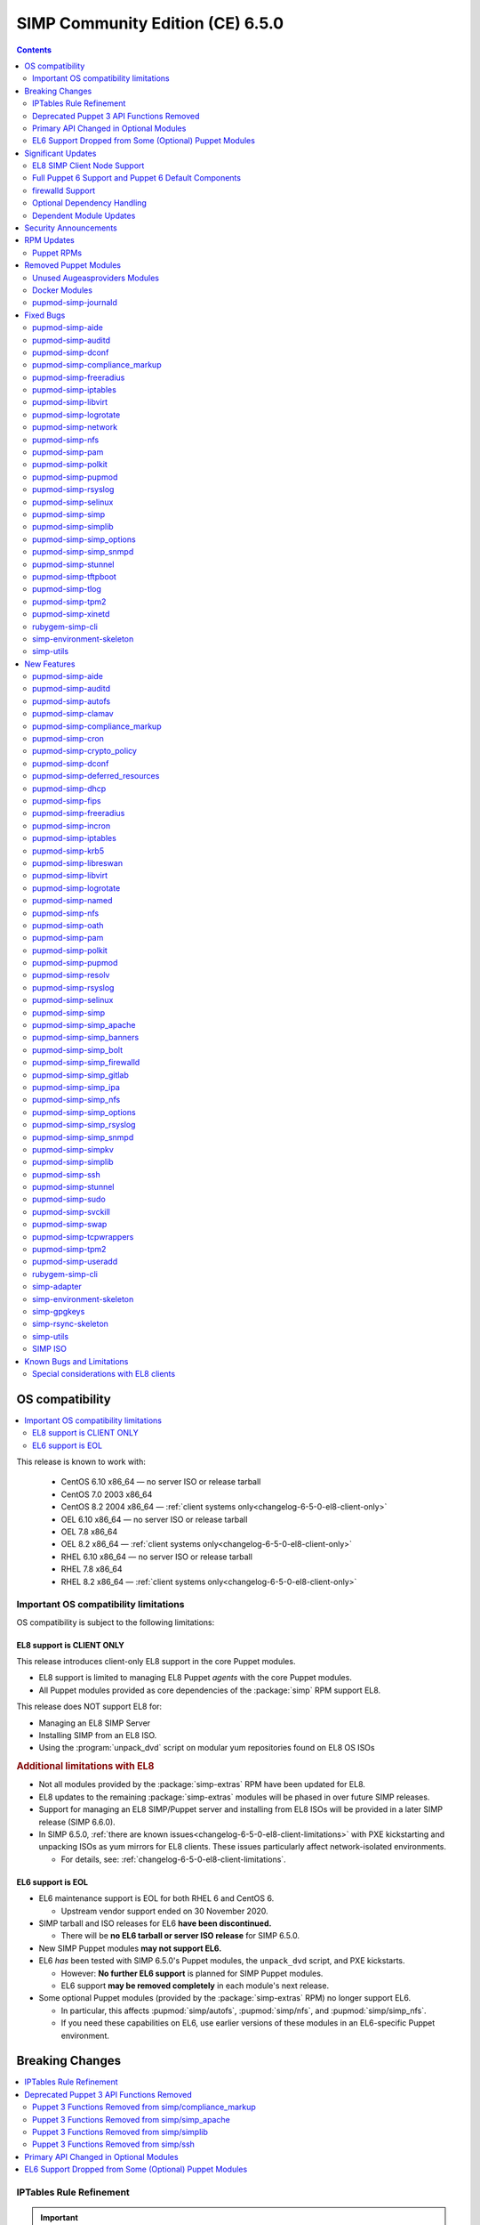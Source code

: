.. _changelog-6.5.0:

SIMP Community Edition (CE) 6.5.0
=================================

.. raw:: pdf

  PageBreak

.. contents::
  :depth: 2

.. raw:: pdf

  PageBreak


OS compatibility
----------------

.. contents::
  :depth: 2
  :local:

This release is known to work with:

  * CentOS 6.10 x86_64 — no server ISO or release tarball
  * CentOS 7.0 2003 x86_64
  * CentOS 8.2 2004 x86_64 — :ref:`client systems only<changelog-6-5-0-el8-client-only>`
  * OEL 6.10 x86_64 — no server ISO or release tarball
  * OEL 7.8 x86_64
  * OEL 8.2 x86_64 — :ref:`client systems only<changelog-6-5-0-el8-client-only>`
  * RHEL 6.10 x86_64 — no server ISO or release tarball
  * RHEL 7.8 x86_64
  * RHEL 8.2 x86_64 — :ref:`client systems only<changelog-6-5-0-el8-client-only>`


Important OS compatibility limitations
^^^^^^^^^^^^^^^^^^^^^^^^^^^^^^^^^^^^^^

OS compatibility is subject to the following limitations:



.. _changelog-6-5-0-el8-client-only:

EL8 support is CLIENT ONLY
""""""""""""""""""""""""""

This release introduces client-only EL8 support in the core Puppet modules.

* EL8 support is limited to managing EL8 Puppet *agents* with the core Puppet
  modules.
* All Puppet modules provided as core dependencies of the :package:`simp` RPM
  support EL8.

This release does NOT support EL8 for:

* Managing an EL8 SIMP Server
* Installing SIMP from an EL8 ISO.
* Using the :program:`unpack_dvd` script on modular yum repositories found on
  EL8 OS ISOs

.. rubric:: Additional limitations with EL8

* Not all modules provided by the :package:`simp-extras` RPM have been updated
  for EL8.
* EL8 updates to the remaining :package:`simp-extras` modules will be phased
  in over future SIMP releases.
* Support for managing an EL8 SIMP/Puppet server and installing from
  EL8 ISOs will be provided in a later SIMP release (SIMP 6.6.0).

* In SIMP 6.5.0,
  :ref:`there are known issues<changelog-6-5-0-el8-client-limitations>` with
  PXE kickstarting and unpacking ISOs as yum mirrors for EL8 clients.  These
  issues particularly affect network-isolated environments.

  * For details, see: :ref:`changelog-6-5-0-el8-client-limitations`.


EL6 support is EOL
""""""""""""""""""

* EL6 maintenance support is EOL for both RHEL 6 and CentOS 6.

  * Upstream vendor support ended on 30 November 2020.

* SIMP tarball and ISO releases for EL6 **have been discontinued.**

  * There will be **no EL6 tarball or server ISO release** for SIMP 6.5.0.

* New SIMP Puppet modules **may not support EL6.**
* EL6 *has* been tested with SIMP 6.5.0's Puppet modules, the ``unpack_dvd``
  script, and PXE kickstarts.

  * However: **No further EL6 support** is planned for SIMP Puppet modules.
  * EL6 support **may be removed completely** in each module's next release.

* Some optional Puppet modules (provided by the :package:`simp-extras` RPM) no
  longer support EL6.

  * In particular, this affects :pupmod:`simp/autofs`, :pupmod:`simp/nfs`, and
    :pupmod:`simp/simp_nfs`.
  * If you need these capabilities on EL6, use earlier versions of these
    modules in an EL6-specific Puppet environment.


Breaking Changes
----------------

.. contents::
  :depth: 2
  :local:

IPTables Rule Refinement
^^^^^^^^^^^^^^^^^^^^^^^^

.. IMPORTANT::

   IPTables does NOT have breaking changes out of the box.

A new parameter, :code:`iptables::precise_match` was added that performs higher
precision matching on :program:`iptables` rules to detect the need to restart
:program:`iptables`.

It is highly recommended that you set :code:`iptables::precise_match: true` in
:term:`Hiera` so that minor changes, such as subnet updates or single port
changes, will appropriately restart
:program:`iptables`.

If you enable precision matching, do so with care since you may find that
:program:`iptables` rule updates are propagated that you thought had previously
been applied.

It is highly recommended that you migrate to :code:`firewalld` if at all
possible. See the relevant section below for more details.


Deprecated Puppet 3 API Functions Removed
^^^^^^^^^^^^^^^^^^^^^^^^^^^^^^^^^^^^^^^^^

All SIMP-provided Puppet 3 API functions (originally deprecated in SIMP 6.4.0)
have now been removed in order to fully support Puppet 6. The affected
functions and their replacements (when available) are listed in sub-sections
below.

Puppet 3 Functions Removed from simp/compliance_markup
""""""""""""""""""""""""""""""""""""""""""""""""""""""

+---------------------------+-------------------------------------------+-------------------------------------------+
| Puppet 3 API Function     | Replacement                               | Replacement Source                        |
+===========================+===========================================+===========================================+
| :code:`compliance_map`    | :code:`compliance_markup::compliance_map` | :pupmod:`simp/compliance_markup` >= 3.0.0 |
+---------------------------+-------------------------------------------+-------------------------------------------+

Puppet 3 Functions Removed from simp/simp_apache
""""""""""""""""""""""""""""""""""""""""""""""""

+------------------------------+-------------------------------------------+-------------------------------------+
| Puppet 3 API Function        | Replacement                               | Replacement Source                  |
+==============================+===========================================+=====================================+
| :code:`apache_auth`          | :code:`simp_apache::auth`                 | :pupmod:`simp/simp_apache` >= 6.0.1 |
+------------------------------+-------------------------------------------+-------------------------------------+
| :code:`apache_limits`        | :code:`simp_apache::limits`               | :pupmod:`simp/simp_apache` >= 6.0.1 |
+------------------------------+-------------------------------------------+-------------------------------------+
| :code:`munge_httpd_networks` | :code:`simp_apache::munge_httpd_networks` | :pupmod:`simp/simp_apache` >= 6.0.1 |
+------------------------------+-------------------------------------------+-------------------------------------+

Puppet 3 Functions Removed from simp/simplib
""""""""""""""""""""""""""""""""""""""""""""

.. IMPORTANT::

   Most (but not all) of the Puppet 3 API functions in the table below have
   replacements. If any function that has been removed without a replacement is
   essential to you, let us know by submitting a feature request at
   https://simp-project.atlassian.net.

+----------------------------------+--------------------------------------------+-----------------------------------+
| Puppet 3 API Function            | Replacement                                | Replacement Source                |
+==================================+============================================+===================================+
| :code:`array_include`            | Puppet language `in`_ operator *or* Puppet | Puppet >= 5.2.0                   |
|                                  | built-in functions :code:`any` or          |                                   |
|                                  | :code:`all`                                |                                   |
+----------------------------------+--------------------------------------------+-----------------------------------+
| :code:`array_size`               | Puppet built-in function :code:`length`    | Puppet >= 5.5.0                   |
+----------------------------------+--------------------------------------------+-----------------------------------+
| :code:`array_union`              | Puppet language `+ (concatenation)`_       | Puppet >= 5.0.0                   |
|                                  | operator, combined with Puppet built-in    |                                   |
|                                  | function :code:`unique`                    |                                   |
+----------------------------------+--------------------------------------------+-----------------------------------+
| :code:`bracketize`               | :code:`simplib::bracketize`                | :pupmod:`simp/simplib` >= 3.15.0  |
+----------------------------------+--------------------------------------------+-----------------------------------+
| :code:`generate_reboot_msg`      | None                                       | N/A                               |
+----------------------------------+--------------------------------------------+-----------------------------------+
| :code:`get_ports`                | None                                       | N/A                               |
+----------------------------------+--------------------------------------------+-----------------------------------+
| :code:`h2n`                      | None                                       | N/A                               |
+----------------------------------+--------------------------------------------+-----------------------------------+
| :code:`host_is_me`               | :code:`simplib::host_is_me`                | :pupmod:`simp/simplib` >= 3.15.0  |
+----------------------------------+--------------------------------------------+-----------------------------------+
| :code:`inspect`                  | :code:`simplib::inspect`                   | :pupmod:`simp/simplib` >= 3.3.0   |
+----------------------------------+--------------------------------------------+-----------------------------------+
| :code:`ipaddresses`              | :code:`simplib::ipaddresses`               | :pupmod:`simp/simplib` >= 3.5.0   |
+----------------------------------+--------------------------------------------+-----------------------------------+
| :code:`ip_is_me`                 | :code:`simplib::host_is_me` (checks        | :pupmod:`simp/simplib` >= 3.15.0  |
|                                  | hostnames and IP addresses)                |                                   |
+----------------------------------+--------------------------------------------+-----------------------------------+
| :code:`ip_to_cron`               | :code:`simplib::ip_to_cron`                | :pupmod:`simp/simplib` >= 3.5.0   |
+----------------------------------+--------------------------------------------+-----------------------------------+
| :code:`join_mount_opts`          | :code:`simplib::join_mount_opts`           | :pupmod:`simp/simplib` >= 3.8.0   |
+----------------------------------+--------------------------------------------+-----------------------------------+
| :code:`localuser`                | None                                       | N/A                               |
+----------------------------------+--------------------------------------------+-----------------------------------+
| :code:`mapval`                   | None                                       | N/A                               |
+----------------------------------+--------------------------------------------+-----------------------------------+
| :code:`nets2cidr`                | :code:`simplib::nets2cidr`                 | :pupmod:`simp/simplib` >= 3.7.0   |
+----------------------------------+--------------------------------------------+-----------------------------------+
| :code:`nets2ddq`                 | :code:`simplib::nets2ddq`                  | :pupmod:`simp/simplib` >= 3.8.0   |
+----------------------------------+--------------------------------------------+-----------------------------------+
| :code:`parse_hosts`              | :code:`simplib::parse_hosts`               | :pupmod:`simp/simplib` >= 3.5.0   |
+----------------------------------+--------------------------------------------+-----------------------------------+
| :code:`passgen`                  | :code:`simplib::passgen`                   | :pupmod:`simp/simplib` >= 3.5.0   |
+----------------------------------+--------------------------------------------+-----------------------------------+
| :code:`rand_cron`                | :code:`simplib::rand_cron`                 | :pupmod:`simp/simplib` >= 3.5.0   |
+----------------------------------+--------------------------------------------+-----------------------------------+
| :code:`simp_version`             | :code:`simplib::simp_version`              | :pupmod:`simp/simplib` >= 3.15.0  |
+----------------------------------+--------------------------------------------+-----------------------------------+
| :code:`simplib_deprecation`      | :code:`simplib::deprecation`               | :pupmod:`simp/simplib` >= 3.5.0   |
+----------------------------------+--------------------------------------------+-----------------------------------+
| :code:`slice_array`              | Puppet built-in :code:`slice`              | Puppet >= 4.0.0                   |
+----------------------------------+--------------------------------------------+-----------------------------------+
| :code:`strip_ports`              | :code:`simplib::strip_ports`               | :pupmod:`simp/simplib` >= 3.5.0   |
+----------------------------------+--------------------------------------------+-----------------------------------+
| :code:`to_integer`               | Puppet built-in :code:`Integer` *or*       | :code:`Integer`: Puppet >= 4.0.0; |
|                                  | :code:`simplib::to_integer`                | :code:`simplib::to_integer`:      |
|                                  |                                            | :pupmod:`simp/simplib` >= 3.5.0   |
+----------------------------------+--------------------------------------------+-----------------------------------+
| :code:`to_string`                | Puppet built-in :code:`String`             | :code:`String`: Puppet >= 4.0.0;  |
|                                  | *or* :code:`simplib::to_string`            | :code:`simplib::to_string`:       |
|                                  |                                            | :pupmod:`simp/simplib` >= 3.5.0   |
+----------------------------------+--------------------------------------------+-----------------------------------+
| :code:`validate_array_member`    | :code:`simplib::validate_array_member`     | :pupmod:`simp/simplib` >= 3.8.0   |
+----------------------------------+--------------------------------------------+-----------------------------------+
| :code:`validate_array_of_hashes` | Use a custom Puppet data type              | Puppet >= 4.0.0                   |
|                                  | such as :code:`Array[Hash]`                |                                   |
+----------------------------------+--------------------------------------------+-----------------------------------+
| :code:`validate_between`         | Puppet data types :code:`Integer` or       | :pupmod:`simp/simplib` >= 3.8.0   |
|                                  | :code:`Float` *or*                         |                                   |
|                                  | :code:`simplib::validate_between`          |                                   |
+----------------------------------+--------------------------------------------+-----------------------------------+
| :code:`validate_bool_simp`       | Use Puppet :code:`Boolean` data type       | Puppet: >= 4.0.0;                 |
|                                  | *or* :code:`simplib::validate_bool`        | :pupmod:`simp/simplib` >= 3.8.0   |
+----------------------------------+--------------------------------------------+-----------------------------------+
| :code:`validate_deep_hash`       | :code:`simplib::validate_deep_hash`        | :pupmod:`simp/simplib` >= 3.8.0   |
+----------------------------------+--------------------------------------------+-----------------------------------+
| :code:`validate_float`           | Use Puppet :code:`Float` data type         | Puppet: >= 4.0.0;                 |
|                                  | *or* a check using :code:`is_float`        | :code:`is_float`:                 |
|                                  | from :pupmod:`puppetlabs/stdlib`           | :pupmod:`puppetlabs/stdlib` >=    |
|                                  |                                            | 2.2.0                             |
+----------------------------------+--------------------------------------------+-----------------------------------+
| :code:`validate_macaddress`      | Use :code:`Simplib::Macaddress` data type  | :pupmod:`simp/simplib` >= 3.7.0   |
+----------------------------------+--------------------------------------------+-----------------------------------+
| :code:`validate_net_list`        | Use :code:`Simplib::Netlist` data type     | :pupmod:`simp/simplib` >= 3.5.0   |
|                                  | *or* :code:`simplib::validate_net_list`    |                                   |
+----------------------------------+--------------------------------------------+-----------------------------------+
| :code:`validate_port`            | Use :code:`Simplib::Port` data type *or*   | :pupmod:`simp/simplib` >= 3.5.0   |
|                                  | :code:`simplib::validate_net_list`         |                                   |
+----------------------------------+--------------------------------------------+-----------------------------------+
| :code:`validate_re_array`        | :code:`simplib::validate_re_array`         | :pupmod:`simp/simplib` >= 3.7.0   |
+----------------------------------+--------------------------------------------+-----------------------------------+
| :code:`validate_sysctl_value`    | :code:`simplib::validate_sysctl_value`     | :pupmod:`simp/simplib` >= 3.7.0   |
+----------------------------------+--------------------------------------------+-----------------------------------+
| :code:`validate_umask`           | Use :code:`Simplib::Umask` data type       | :pupmod:`simp/simplib` >= 3.7.0   |
+----------------------------------+--------------------------------------------+-----------------------------------+
| :code:`validate_uri_list`        | :code:`simplib::validate_sysctl_value`     | :pupmod:`simp/simplib` >= 3.7.0   |
+----------------------------------+--------------------------------------------+-----------------------------------+

.. _in:                https://puppet.com/docs/puppet/6/lang_expressions.html#in
.. _+ (concatenation): https://puppet.com/docs/puppet/6/lang_expressions.html#+-(concatenation)

Puppet 3 Functions Removed from simp/ssh
""""""""""""""""""""""""""""""""""""""""

+--------------------------------+---------------------------------+------------------------------+
| Puppet 3 API Function          | Replacement                     | Replacement Source           |
+================================+=================================+==============================+
| :code:`ssh_autokey`            | :code:`ssh::autokey`            | :pupmod:`simp/ssh` >= 6.2.0  |
+--------------------------------+---------------------------------+------------------------------+
| :code:`ssh_global_known_hosts` | :code:`ssh::global_known_hosts` | :pupmod:`simp/ssh` >= 6.2.0  |
+--------------------------------+---------------------------------+------------------------------+

Primary API Changed in Optional Modules
^^^^^^^^^^^^^^^^^^^^^^^^^^^^^^^^^^^^^^^

The following SIMP modules from the :package:`simp-extras` RPM have had breaking
API changes:

* :pupmod:`simp/autofs`
* :pupmod:`simp/nfs`
* :pupmod:`simp/simp_nfs`
* :pupmod:`simp/simp_snmpd`

The specific changes made are described in detail in the
:ref:`New Features section<changelog-6-5-0-new-features>`.

.. _changelog-6.5.0-el6-support-dropped-from-some-optional-puppet-modules:

EL6 Support Dropped from Some (Optional) Puppet Modules
^^^^^^^^^^^^^^^^^^^^^^^^^^^^^^^^^^^^^^^^^^^^^^^^^^^^^^^

The following optional SIMP modules have dropped support for EL6:

* :pupmod:`simp/autofs`
* :pupmod:`simp/nfs`
* :pupmod:`simp/simp_nfs`

If you need EL6 for a client node, place it in an environment with
older versions of the appropriate modules.


Significant Updates
-------------------

.. contents::
  :depth: 2
  :local:

.. _changelog-6.5.0-el8-client-support:

EL8 SIMP Client Node Support
^^^^^^^^^^^^^^^^^^^^^^^^^^^^

This release provides support for managing software on EL8 agents.

This includes all (appropriate) Puppet modules provided by the :package:`simp`
RPM, and a subset of the Puppet modules provided by the :package:`simp-extras`
RPM.

* The remaining changes required for an EL8 SIMP server and ISO will be
  available in the next SIMP minor release.
* EL8 updates to the remaining, optional, Puppet modules will be phased in
  over future SIMP releases. This includes the following SIMP modules:

  * :pupmod:`simp/gdm`
  * :pupmod:`simp/gnome`
  * :pupmod:`simp/hirs_provisioner`
  * :pupmod:`simp/mate`
  * :pupmod:`simp/simp_pki_service`
  * :pupmod:`simp/tuned`
  * :pupmod:`simp/vnc`
  * :pupmod:`simp/x2go`


Full Puppet 6 Support and Puppet 6 Default Components
^^^^^^^^^^^^^^^^^^^^^^^^^^^^^^^^^^^^^^^^^^^^^^^^^^^^^

All SIMP Puppet modules now work with both Puppet 5 and Puppet 6, and the
SIMP-6.5.0 ISOs deliver Puppet 6 application RPMs.

firewalld Support
^^^^^^^^^^^^^^^^^

As of SIMP 6.5.0, :program:`firewalld` support is available within the SIMP and is the default for
all new installations on platforms that support it.

* **New simp/simp_firewalld module**: SIMP now includes
  :pupmod:`simp/simp_firewalld` which provides a profile class and defined type
  to manage the system's :program:`firewalld` with "safe" defaults and safety
  checks for :program:`firewalld` rules.
* **firewalld support in simp/iptables for backward compatibility**:  The
  :pupmod:`simp/iptables` module has preliminary support for acting as a
  pass-through to various :program:`firewalld` capabilities using the
  :pupmod:`simp/simp_firewalld` module.

  * To enable 'firewalld' mode on supported operating systems, simply set
    :code:`iptables::use_firewalld` to :code:`true` via :term:`Hiera`.
  * EL8 systems enable 'firewalld' mode by default.
  * Use of any of the :code:`iptables::listen::*` defined types will work
    seamlessly in 'firewalld' mode, as long as IP addresses are used in their
    :code:`trusted_net` parameters.
  * Direct calls to :code:`iptables::rule` in 'firewalld' mode will emit a
    warning notification that directs the user to convert their rules to
    :code:`simp_iptables::rule` types.

.. IMPORTANT::

   Be aware that :program:`firewalld` rules do not support hostnames; IP
   addresses must be used. This may impact any manifests that contain
   :code:`iptables::listen` resources, including resources from some SIMP
   modules. You will have to change any hostnames to IP addresses for the
   affected resources when using :program:`firewalld`.


The table below is a list of the SIMP resource parameters impacted by the lack
of hostname support by :program:`firewalld`.

* Many of these parameters default to :code:`simp_options:trusted_nets`, when it
  is available.
* Each network element can be specified as a network (CIDR notation), an IP address,
  :code:`'ALL'` or :code:`'any'`.
* 'or' in the table below indicates the default value that will be used if the
  previous value is not defined.

+---------------------------------------------------+----------------------------------------+
| Parameter                                         | Default Value                          |
+===================================================+========================================+
| :code:`freeradius::v3::conf::trusted_nets`        | :code:`simp_options::trusted_nets`     |
|                                                   | or :code:`['127.0.0.1','::1']`         |
+---------------------------------------------------+----------------------------------------+
| :code:`krb5::kdc::firewall::trusted_nets`         | :code:`simp_options::trusted_nets`     |
|                                                   |  or :code:`['127.0.0.1','::1']`        |
+---------------------------------------------------+----------------------------------------+
| :code:`krb5::kdc::realm::trusted_nets`            | :code:`krb5::kdc::trusted_nets`        |
|                                                   |  or :code:`simp_options::trusted_nets` |
|                                                   |  or :code:`['127.0.0.1']`              |
+---------------------------------------------------+----------------------------------------+
| :code:`libreswan::trusted_nets`                   | :code:`simp_options::trusted_nets`     |
|                                                   |  or :code:`['127.0.0.1/32']`           |
+---------------------------------------------------+----------------------------------------+
| :code:`nfs::client::mount::nfs_server`            | N/A                                    |
+---------------------------------------------------+----------------------------------------+
| :code:`nfs::server::trusted_nets`                 | :code:`simp_options::trusted_nets`     |
|                                                   |  or :code:`['127.0.0.1']`              |
+---------------------------------------------------+----------------------------------------+
| :code:`ntpd::trusted_nets`                        | :code:`simp_options::trusted_nets`     |
|                                                   |  or :code:`['127.0.0.1','::1']`        |
+---------------------------------------------------+----------------------------------------+
| :code:`postfix::server::trusted_nets`             | :code:`simp_options::trusted_nets`     |
|                                                   |  or :code:`['127.0.0.1']`              |
+---------------------------------------------------+----------------------------------------+
| :code:`pupmod::master::trusted_nets`              | :code:`simp_options::trusted_nets`     |
|                                                   |  or :code:`['127.0.0.1','::1']`        |
+---------------------------------------------------+----------------------------------------+
| :code:`rsync::server::trusted_nets`               | :code:`simp_options::trusted_nets`     |
|                                                   |  or :code:`['127.0.0.1']`              |
+---------------------------------------------------+----------------------------------------+
| :code:`rsyslog::trusted_nets`                     | :code:`simp_options::trusted_nets`     |
|                                                   |  or :code:`['127.0.0.1/32']`           |
+---------------------------------------------------+----------------------------------------+
| :code:`simp::puppetdb::trusted_nets`              | :code:`simp_options::trusted_nets`     |
|                                                   |  or :code:`['127.0.0.1']`              |
+---------------------------------------------------+----------------------------------------+
| :code:`simp_apache::ssl::trusted_nets`            | :code:`simp_options::trusted_nets`     |
|                                                   |  or :code:`['127.0.0.1','::1']`        |
+---------------------------------------------------+----------------------------------------+
| :code:`simp_apache::conf::allowroot`              | :code:`['127.0.0.1','::1']`            |
+---------------------------------------------------+----------------------------------------+
| :code:`simp_nfs::home_dir_server`                 | N/A                                    |
+---------------------------------------------------+----------------------------------------+
| :code:`simp_nfs::mount::home::nfs_server`         | N/A                                    |
+---------------------------------------------------+----------------------------------------+
| :code:`simp_openldap::server::conf::trusted_nets` | :code:`simp_options::trusted_nets`     |
|                                                   |  or :code:`['127.0.0.1']`              |
+---------------------------------------------------+----------------------------------------+
| :code:`ssh::server::conf::trusted_nets`           | :code:`['ALL']`                        |
+---------------------------------------------------+----------------------------------------+
| :code:`stunnel::connection::trusted_nets`         | :code:`simp_options::trusted_nets`     |
|                                                   |  or :code:`['127.0.0.1']`              |
+---------------------------------------------------+----------------------------------------+
| :code:`stunnel::instance::trusted_nets`           | :code:`simp_options::trusted_nets`     |
|                                                   |  or :code:`['127.0.0.1']`              |
+---------------------------------------------------+----------------------------------------+
| :code:`vsftpd::trusted_nets`                      | :code:`simp_options::trusted_nets`     |
|                                                   |  or :code:`['127.0.0.1','::1']`        |
+---------------------------------------------------+----------------------------------------+
| :code:`xinetd::service::trusted_nets`             | :code:`simp_options::trusted_nets`     |
|                                                   |  or :code:`['127.0.0.1']`              |
+---------------------------------------------------+----------------------------------------+


Optional Dependency Handling
^^^^^^^^^^^^^^^^^^^^^^^^^^^^

In SIMP 6.5.0, optional dependency handling has been integrated into ~20
additional SIMP Puppet modules. These modules explicitly identify optional,
dependent modules, all while providing safeguards to ensure the user is
notified of any such missing dependencies at compilation time. This feature
allows the user to minimize installation of unused modules in an environment,
when the user is not using SIMP to manage specific capabilities.

Key details about this feature are as follows:

* Optional module dependencies are indicated in the :file:`metadata.json` file
  using an 'optional_dependencies' key within a 'simp' key.  For example,
  `simp/rsyslog's metadata.json <https://github.com/simp/pupmod-simp-rsyslog/blob/7.6.2/metadata.json>`_.
* The user has complete control over installation of the optional dependency
  modules.  These dependencies will not be installed automatically when
  the module using them is installed via :code:`puppet module install`.
* Modules that use this feature will fail manifest compilation, if
  the user enables the optional capabilities, but the optional dependencies
  required to implement that capability are not installed in the environment.

Dependent Module Updates
^^^^^^^^^^^^^^^^^^^^^^^^

SIMP updated as many dependent modules as possible. This included major version
bumps for several of the dependent modules. These changes did not have
a significant impact on the SIMP infrastructure. The dependency version bumps
did, however, require some of the SIMP modules to update their respective
:file:`metadata.json` files.  These metadata changes, in turn, required SIMP
module version updates.


Security Announcements
----------------------

.. contents::
  :depth: 2
  :local:

SIMP 6.5.0 Added mitigations for the following CVEs:

* :cve:`CVE-2020-7942`
* :cve:`CVE-2019-14287`
* :cve:`CVE-2019-6477`

RPM Updates
-----------

Puppet RPMs
^^^^^^^^^^^

The following Puppet RPMs are packaged with the SIMP 6.5.0 ISOs:

+-----------------------------+----------+
| Package                     | Version  |
+=============================+==========+
| :package:`puppet-agent`     | 6.18.0-1 |
+-----------------------------+----------+
| :package:`puppet-bolt`      | 2.29.0-1 |
+-----------------------------+----------+
| :package:`puppetdb`         | 6.12.0-1 |
+-----------------------------+----------+
| :package:`puppetdb-termini` | 6.12.0-1 |
+-----------------------------+----------+
| :package:`puppetserver`     | 6.13.0-1 |
+-----------------------------+----------+

.. WARNING::

   You do **NOT** need to update your version of Puppet from 5.X to use the
   modules supplied with this version of SIMP.

   If you decide to update from 5.X, back up your server and test the upgrade
   carefully.

Removed Puppet Modules
----------------------

.. contents::
  :depth: 2
  :local:

Unused Augeasproviders Modules
^^^^^^^^^^^^^^^^^^^^^^^^^^^^^^

The following packages for unused Augeasproviders Puppet modules and one
dependency were removed from the SIMP ISOs:

* :package:`pupmod-herculesteam-augeasproviders_apache`
* :package:`pupmod-herculesteam-augeasproviders_mounttab`
* :package:`pupmod-herculesteam-augeasproviders_nagios`
* :package:`pupmod-herculesteam-augeasproviders_pam`
* :package:`pupmod-herculesteam-augeasproviders_postgresql`
* :package:`pupmod-herculesteam-augeasproviders_puppet`
* :package:`pupmod-herculesteam-augeasproviders_shellvar`
* :package:`pupmod-puppetlabs-mount_providers`

Docker Modules
^^^^^^^^^^^^^^

The packages for the following Docker Puppet modules have been permanently
removed from the SIMP ISOs, because SIMP is moving towards :program:`podman`
support over :program:`docker`.

* :package:`pupmod-puppetlabs-docker`
* :package:`pupmod-simp-simp_docker`

pupmod-simp-journald
^^^^^^^^^^^^^^^^^^^^

The :package:`pupmod-simp-journald` package has been removed from SIMP ISOs,
because the functionality the :pupmod:`simp/journald` module provided is now
provided by the :pupmod:`camptocamp/systemd` module. If you used
:pupmod:`simp/journald`, you will need to update your manifests to use
:pupmod:`camptocamp/systemd`.


Fixed Bugs
----------

.. contents::
  :depth: 2
  :local:

pupmod-simp-aide
^^^^^^^^^^^^^^^^

* Fixed a bug in Compliance Engine data.

pupmod-simp-auditd
^^^^^^^^^^^^^^^^^^

* Fixed a bug in which the module could not enable auditing on a system
  with auditing already disabled in the kernel, when replication of the
  audit logs to syslog was required.
* Fixed a bug in which the :program:`auditd` service was managed when the kernel
  was not enforcing auditing.
* Fixed a bug in which the facts were not properly confined.
* Fixed a bug in which :file:`/etc/audit/audit.rules.prev` caused unnecessary
  flapping.
* Fixed regex substitution for bad path characters.
* Added missing :pupmod:`herculesteam/augeasproviders_grub` module dependency.

pupmod-simp-dconf
^^^^^^^^^^^^^^^^^

* Fixed a bug in :code:`ensure = absent` in :code:`dconf::settings`.

pupmod-simp-compliance_markup
^^^^^^^^^^^^^^^^^^^^^^^^^^^^^

* Fixed merging bugs introduced in interim versions of the module.
* Fixed a regression introduced in interim versions of the module in which
  compliance reports were missing 'controls', 'identifiers', and 'oval-ids'.

pupmod-simp-freeradius
^^^^^^^^^^^^^^^^^^^^^^

* Fixed missing 'group_filter' option in LDAP.


pupmod-simp-iptables
^^^^^^^^^^^^^^^^^^^^

* Fixed a bug in which the :program:`iptables` services and rules were not
  managed when :code:`iptables::use_firewalld` was set to :code:`true` on an
  EL6 system.

* Fixed an ordering issue with setting :code:`xt_recent` parameters that could
  occur on OEL7 nodes. However, there are other issues with :code:`xt_recent`
  on OEL that may prevent this module from working on OEL in some circumstances.

* Fixed a bug in which the module did not check for :program:`firewalld`
  availability when :code:`iptables::use_firewalld` was set to :code:`true`.

  * The module now ensures that systems that do not have :code:`firewalld`
    do not attempt to configure it.

* Fixed bugs in :program:`iptables` rule address normalization:

  * Ensured that all addresses are normalized when rules are processed.
  * Removed nested looped rule normalization of addresses since it is no longer
    required.
  * Fixed :code:`normalize_addresses()` so that it simply grabs the netmask if
    present and slaps on the appropriate one if not.

* Fixed some bugs in the :code:`munge()` portions of the native types.

pupmod-simp-libvirt
^^^^^^^^^^^^^^^^^^^

* Fixed issues with module data.

pupmod-simp-logrotate
^^^^^^^^^^^^^^^^^^^^^

* Fixed a bug in which the 'size' parameter in the global :program:`logrotate`
  configuration file was specified more than once.

pupmod-simp-network
^^^^^^^^^^^^^^^^^^^^^

* Fix a bug where both the legacy network and :program:`NetworkManager` were
  activated in all cases.

pupmod-simp-nfs
^^^^^^^^^^^^^^^

* Fixed a bug in which IPv6 '::1' network entries were not being created in
  :file:`/etc/exports`.  This could cause connections over :program:`stunnel`
  to fail under certain conditions.

* :program:`rpc.rquotad` service configuration was erroneously written to
  :file:`/etc/sysconfig/nfs` for EL7. It is now written to the correct file,
  :file:`/etc/sysconfig/rpc-rquotad`.
* Fixed :program:`idmapd`-related bugs:

  * :program:`idmapd` was erroneously only enabled when NFSv3 was allowed.
    :program:`idmapd` is an NFSv4 service.
  * The :program:`idmapd` client was not configured to use :program:`nfsidmap`.
    An :program:`nfsidmap` entry has now been added to
    :file:`/etc/request-key.conf`.

* Fixed bugs in which bidirectional communication for NFSv3 was not properly
  configured.

  * NFSv3 lockd ports on the NFS client were not explicitly configured and
    thus not allowed through the firewall.  This would have affected file
    locking using NLM.
  * :program:`rpcbind`, :program:`statd`, and :program:`lockd` service names
    were not allowed by TCP Wrappers for the NFS client. This would have
    affected server to client NFSv3 NSM and NLM protocol messages over TCP.

* Fixed bugs in mount options

  * Previously used the deprecated 'nfs4' fstype.  This has been replaced with
    the 'nfs' fstype and use of the 'nfsvers' option to specify the version of
    NFS to use.
  * The mount option 'proto' is now set to 'tcp' when :code:`stunnel` is
    enabled.

* Fixed a bug with a duplicate exec resource in :code:`nfs::client::mount` when
  :program:`stunnel` was enabled.

* Fixed erroneous server-only/client-only configuration that appeared to be
  able to be set independently for the NFS client and NFS server on the same
  node, but because of shared services, actually applied to the node as a
  whole.

  * Removed :code:`nfs::client::firewall` and :code:`nfs::server::firewall`.
    Use :code:`nfs::firewall` instead.
  * Removed :code:`nfs::server::tcpwrappers`. Use :code:`nfs::tcpwrappers`
    instead.
  * Removed :code:`nfs::server::nfsv3`, :code:`nfs::server::lockd_arg`,
    :code:`nfs::server::statdarg`, :code:`nfs::server::statd_ha_callout`,
    :code:`nfs::server::rpcgssdargs`, and :code:`nfs::server::rpcsvcgssdargs`.
    Use appropriate parameters in the :code:`nfs` class instead.

pupmod-simp-pam
^^^^^^^^^^^^^^^

* Fixed a bug in which a local user password could not be set.

  * Moved the 'pam_unix.so' check before the 'pam_sss.so' check in the
    password section of the auth files otherwise it returns an
    ``authentication token manipulation`` error and local passwords cannot be
    changed.

pupmod-simp-polkit
^^^^^^^^^^^^^^^^^^

* Fixed issue with :code:`basic_policy` template that resulted in malformed
  rules.

pupmod-simp-pupmod
^^^^^^^^^^^^^^^^^^

* Fixed a bug in which the module could not determine the appropriate Puppet
  configuration for Puppet >= 6.19.0 from the internal :code:`Puppet.settings`
  method, because the 'master' section was renamed  to 'server'.
* Fixed a bug on EL6 nodes in which setting :code:`pupmod::master::generate_types`
  to :code:`false` caused the catalog compilation to fail.
* Fixed a bug in :program:`puppetserver` configuration in which the
  'profiler-output-file' parameter was incorrectly specified as
  'profiling-output-file'.
* Fixed a bug in managing group ownership of :file:`puppet.conf` when using
  Puppet Enterprise.

  * Ensured that :code:`pupmod::pass_two` does not conflict with the internal
    :term:`PE` configuration code for group ownership of :file:`puppet.conf`.

pupmod-simp-rsyslog
^^^^^^^^^^^^^^^^^^^

* Fixed the default security collection string for :program:`firewalld` rules.
* Fixed a bug where the 'IncludeConfig' directive for :file:`/etc/rsyslog.d`
  allowed more than just :file:`.conf` files to be parsed.

pupmod-simp-selinux
^^^^^^^^^^^^^^^^^^^
* Fixed a bug in which the module would attempt to create :code:`selinux_login`
  resources when :code:`selinux::login_resources` was set but selinux was
  disabled.  This resulted in an error message `Could not find a suitable
  provider for selinux_login` during catalog compilation.

pupmod-simp-simp
^^^^^^^^^^^^^^^^

* Ensure that the :program:`sudoers` rule for removing the Puppet SSL directory
  is not created when running from Bolt, since the directory target is changed
  at each Bolt run and will result in non-idempotency.
* Fixed a bug in which the 'gpgkey' and 'baseurl' configuration strings were
  required for the local YUM repositories managed by
  :code:`simp::yum::repo::local_os_updates` and :code:`simp::yum::repo::local_simp`.

  - Both are optional in the :code:`yumrepo` type if they already exist on disk.

* Removed the broken :file:`tasks/` directory.

pupmod-simp-simplib
^^^^^^^^^^^^^^^^^^^

* Fixed the :code:`simplib::puppet::metadata::os_support` data type to allow
  :code:`operatingsystemrelease` to be optionally defined.
* Added Amazon Linux support
* Fixed the use of :code:`simplib::debug::inspect` when using Bolt.
* Fixed bugs in the :code:`grub_version` and :code:`init_systems` facts.
* Fixed the :code:`simplib__auditd` fact so that it detects the state of the
  running :program:`auditd` process.
* Fixed :code:`Simplib::Systemd::ServiceName` to accept instance services.
* Fixed an issue in the :code:`simplib__sshd_config` fact that would cause the
  daemon to start on an EL6 system that did not already have it running.
* Fixed a bug in which :code:`simplib__firewalls` fact was not properly confined
  and would trigger on Windows+  systems.
* Fixed an issue in :code:`simplib::ip::family_hash` where the 'unknown' entries
  were not properly populated.
* Fixed bug in which :code:`simplib::simp_version` did not work on Windows.
* Fixed ``uninitialized constant`` error with the :code:`reboot_notify` custom
  type.

pupmod-simp-simp_options
^^^^^^^^^^^^^^^^^^^^^^^^

* Fixed :term:`PE` detection in :code:`simp_options::puppet::server_distribution`.

pupmod-simp-simp_snmpd
^^^^^^^^^^^^^^^^^^^^^^

* Fixed a bug in which the PID file option was missing from the default options
  for the :program:`snmpd` daemon in EL6.  The daemon failed to start without
  this option.

* Fixed a bug where the default for client security level was incorrectly set.

  * The default access security level is now by the new parameter
    :code:`simp_snmpd::defvacmlevel` instead of
    :code:`simp_snmpd::defsecuritylevel`.
  * :code:`simp_snmpd::defsecuritylevel` sets the default security
    level for the client.

* Added a missing dependency on :pupmod:`simp/tcpwrappers`.

pupmod-simp-stunnel
^^^^^^^^^^^^^^^^^^^

* Added the :code:`stunnel::instance_purge` class to remedy the
  'floating services' issue.

pupmod-simp-tftpboot
^^^^^^^^^^^^^^^^^^^^

* Fixed a bug in which the internal :program:`rsync` operation did not match the
  documentation.
* Fixed a manifest ordering issue.

pupmod-simp-tlog
^^^^^^^^^^^^^^^^

* Fixed a bug in the :program:`tcsh` template.
* Added a workaround to scripts in :file:`/etc/profile` to handle a bug in
  :program:`tlog` that would prevent logins if the system hostname could
  not be found.

pupmod-simp-tpm2
^^^^^^^^^^^^^^^^

* Fixed a bug where the :program:`tpm2_*` commands could return nothing which
  would trigger an error in further logic.

pupmod-simp-xinetd
^^^^^^^^^^^^^^^^^^

* Removed 'TRAFFIC' from the default :code:`log_on_success` list since it may
  cause information leakage and is not supported by all service types.

rubygem-simp-cli
^^^^^^^^^^^^^^^^

* Fixed a bug in which :command:`simp config` did not allow DNS domains that
  did not include at least one dot character.  Domains are now validated per
  RFC 3696.
* Fixed a bug where :command:`simp config` recommended the wrong SSSD domain,
  when the SIMP server was not the LDAP server.  It recommended the 'Local'
  domain, when the appropriate SIMP-created domain with the 'local' (EL6) or
  'files' (EL7) provider is named 'LOCAL'.
* Fixed a bug in :command:`simp environment new` in which the actual failure
  messages from a failed :command:`setfacl --restore` execution were not logged.
* Fixed a bug where :command:`simp config --dry-run` would prompt the user to
  apply actions instead of skipping them and then writing the
  :file:`~/.simp/simp_conf.yaml` file.

  * Users would answer 'no' to the unexpected apply query and then
    :program:`simp config` would only persist the answers to the interim
    answers file (:file:`~/.simp/.simp_conf.yaml`).

* Fixed Puppet Enterprise support for :command:`simp config` and
  :command:`simp bootstrap`.

  * Fixed a fact-loading bug that prevented the :term:`PE` fact (:code:`is_pe`)
    from being available.
  * Hardened PE-detection logic for cases in which the :code:`is_pe` fact is
    not yet available during :command:`simp config`.
  * Added support for SIMP server template Hiera data that is PE-specific.
  * Fixed a bug in which the module paths containing PE modules were not
    excluded when :command:`simp config` checked for modules in the 'production'
    Puppet environment. This forced the user to remove the skeleton
    'production' environment installed by the :package:`puppet-agent` RPM, in
    order to get :command:`simp config` to run on a freshly installed PE system.

simp-environment-skeleton
^^^^^^^^^^^^^^^^^^^^^^^^^

* When running FakeCA certification-generation scripts in batch mode, do not
  request input from the user.
* Fixed a bug in which some non-script files were installed with executable
  permissions.

simp-utils
^^^^^^^^^^

* Fixed minor bugs in :program:`unpack_dvd`.


.. _changelog-6-5-0-new-features:

New Features
------------

.. contents::
  :depth: 2
  :local:

pupmod-simp-aide
^^^^^^^^^^^^^^^^

* Updated the EL8 ciphers to be safe on FIPS systems by default.
* Removed overrides for :code:`aide::aliases` on EL8 since it works properly
  in FIPS mode.
* Automatically add '@@include' lines to :file:`aide.conf`.  Previously, when
  declaring :code:`aide::rule` resources, it was also necessary to add the
  rule name to the :code:`aide::rules` array.
* Moved the default rules to data in modules.

pupmod-simp-auditd
^^^^^^^^^^^^^^^^^^

* Allow :code:`auditd::space_left` and :code:`auditd::admin_space_left` to
  accept percentages on supported versions.
* Added 'INCREMENTAL_ASYNC' to possible values for :code:`auditd::flush`.
* Added a :code:`built_in` audit profile to the subsystem that provides ability
  to include and manage sample rulesets to be compiled into active rules.
* Ensured that :program:`kmod` is audited in all STIG modes on EL7+.
* Allow users to knockout entries from arrays specified in Hiera.
* Added rules based on best practices mostly pulled from
  :file:`/usr/share/doc/auditd`:

  * Audit 32 bit operations on 64 bit systems
  * Audit calls to the :program:`auditd` CLI commands
  * Audit IPv4 and IPv6 inbound connections
  * Optionally audit IPv4 and IPv6 outbound connections
  * Audit suspicious applications
  * Audit systemd
  * Audit the :program:`auditd` configuration space
  * Ignore time daemon logs (clutter)
  * Ignore 'CRYPTO_KEY_USER' logs (clutter)
  * Add ability to set the 'backlog_wait_time'
  * Set 'loginuid_immutable'

* Set defaults for syslog parameters if :program:`auditd` version is unknown.
* Added a fact that determines the major version of :program:`auditd` that is
  running on the system, :code:`auditd_major_version`.  This is used in the
  :file:`hiera.yaml` hierarchy to add module data specific to the versions.
* Added support for :program:`auditd` v3.0 which is used by RedHat 8.  Most of
  the changes in :program:`auditd` v3.0 were related to how the plugins are
  handled but there are a few new parameters added to :file:`auditd.conf`. They
  are set to their defaults according to :program:`man` page of
  :file:`auditd.conf`.

  * :program:`auditd` V3.0 moved the handling of plugins into :program:`auditd`
    from :program:`audispd`.  The following changes were made to accommodate
    that:

    * To make sure the parameters used to handle plugins where defined in
      one place no matter what version of :program:`auditd` was used, they were
      moved to :file:`init.pp` and referenced from there by the :code:`audisp`
      manifest.  For backwards compatibility, they remain in :file:`audisp.conf`
      and are aliased in the Hiera module data.
    * For backwards compatibility :code:`auditd::syslog` remains defaulting to
      the value of :code:`simp_options::syslog` although the two are not really
      the same thing. You might want to review this setting and set
      :code:`auditd::syslog` to a value that is appropriate for your system.

      * To enable :program:`auditd` logging to syslog, set the following in
        Hiera

        .. code-block:: yaml

           ---
           auditd::syslog: true
           auditd::config::audisp::syslog::enable: true.
           # The drop_audit_logs is still there for backwards compatibility and
           # needs to be disabled.
           auditd::config::audisp::syslog::drop_audit_logs: false

      * To stop :program:`auditd` logging to syslog set the following in Hiera

        .. code-block:: yaml

           ---
           auditd::syslog: true
           auditd::config::plugins::syslog::enable: false.

      * Setting :code:`auditd::syslog` to :code:`false` will stop Puppet from
        managing the :file:`syslog.conf`, it will not disable :program:`auditd`
        logging to syslog.  Disable the syslog plugin as described above.

    * The settings for :file:`syslog.conf` were updated to work for new and old
      versions of :program:`auditd`.
    * Added installation of :package:`audisp-syslog` package when using
      :program:`auditd` V3.

* Added rules to monitor :file:`/usr/share/selinux`.

pupmod-simp-autofs
^^^^^^^^^^^^^^^^^^

This module was extensively refactored. Please read the updated :file:`README.md`
to understand the current usage.  Notable feature/API changes:

* Updated :program:`autofs` service configuration to use :file:`/etc/autofs.conf`
  in addition to :file:`/etc/sysconfig/autofs`.
* Updated :file:`/etc/autofs.master` to load content from
  :file:`/etc/auto.master.simp.d/` and :file:`/etc/auto.master.d/` in lieu of
  specifying map entries directly.

  * 'auto.master' entries are now written to files in
    :file:`/etc/auto.master.simp.d`, a directory fully managed by this module.
  * :file:`/etc/auto.master.d` is left unmanaged by Puppet.
  * Auto-converts from old maps directory to current maps directory and
    emits a warning. This is to help the 90% of the users who aren't doing
    anything special with this module.

* Added a :code:`autofs::map` defined type that allows the user to specify all
  the parameters for a 'file' map in one place.  This resource will
  generate the appropriate resources to create both the 'auto.master' entry
  file and the map file.
* Added :code:`autofs::masterfile` defined type to replace deprecated
  :code:`autofs::master::map`.

  * :code:`autofs::masterfile` creates an 'auto.master' entry file in
    :code:`autofs::master_conf_dir`.
  * Unlike :code:`autofs::map::master`, :code:`autofs::masterfile` does not have
    a :code:`content` parameter, because a user can simply use a :code:`file`
    resource to specify a custom 'auto.master' entry file.

* Added :code:`autofs::mapfile` defined type to replace deprecated
  :code:`autofs::master::entry`.

  * :code:`autofs::mapfile` creates a mapfile for a direct mapping or one or
    more indirect mappings.
  * Unlike :code:`autofs::master::entry`, it does not have duplicate resource
    naming problems (wildcard or otherwise).

* :code:`autofs` class changes

  * Added the following new :program:`autofs` service configuration parameters:

    * :code:`master_wait`
    * :code:`mount_verbose`
    * :code:`mount_nfs_default_protocol`
    * :code:`force_standard_program_map_env`
    * :code:`use_hostname_for_mounts`
    * :code:`disable_not_found_message`
    * :code:`sss_master_map_wait`
    * :code:`use_mount_request_log_id`
    * :code:`auth_conf_file`
    * :code:`custom_autofs_conf_options`

  * Added :code:`master_conf_dir` and :code:`master_include_dirs` parameters to
    allow users to specify directories containing 'auto.master' entry files.
  * Added :code:`maps_dir` to specify the location of SIMP-managed maps and
    changed the directory name from :file:`/etc/autofs` to
    :file:`/etc/autofs.maps.simp.d` for clarity.
  * Added :code:`maps` to allow users to specify 'file' type maps in Hiera data.

    * Each map specifies the contents of a 'auto.master` entry file and its
      corresponding mapping file.

  * Renamed :code:`options` to :code:`automount_options` for clarity.
  * Renamed :code:`use_misc_device` to :code:`automount_use_misc_device` for
    clarity.
  * Removed :code:`autofs::master_map_name`.

    * This parameter is not exposed in :file:`/etc/autofs.conf` and does not
      look like it is intended to be changed.

  * Changed permissions of :file:`/etc/auto.master` and
    :file:`/etc/sysconfig/autofs` to match those of the delivered RPM.

* :code:`autofs::ldap_auth` class changes

  * :code:`autofs::ldap_auth` is now a private class to ensure the name of the
    configuration file created by this class matches the 'auth_conf_file'
    setting in :file:`/etc/autofs.conf`.
  * Added :code:`encoded_secret` optional parameter.  This parameter takes
    precedence when both :code:`secret` and :code:`encoded_secret` parameters
    are specified.

* :code:`autofs::map::master` has been deprecated by :code:`autofs::map` or
  :code:`autofs::masterfile`.  Its behavior has changed from writing a section
  of :file:`/etc/auto.master` to writing an `auto.master` entry file
  in :code:`autofs::master_conf_dir`.
* :code:`autofs::map::entry` has been deprecated by :code:`autofs::map` or
  :code:`autofs::mapfile`.  Its behavior has changed from writing a file in
  :file:`/etc/autofs` to writing a file in :code:`autofs::maps_dir`.

pupmod-simp-clamav
^^^^^^^^^^^^^^^^^^

* Updated documentation to clarify what :code:`simp_options::clamav` actually
  does and to note that :code:`clamav` was removed from the SIMP's default class
  list in SIMP 6.5.
* Set the default for :code:`clamav::set_schedule::enable` to lookup
  :code:`clamav::enable`, so that the class will remove the 'clamscan'
  :program:`cron` job if management of ClamAV is disabled.
* Disable SIMP's :program:`rsync` pulls by default.

pupmod-simp-compliance_markup
^^^^^^^^^^^^^^^^^^^^^^^^^^^^^

* Deep merge hash values in the Hiera backend.
* Improved confinement

  * Added support for confinement in 'profiles', 'controls' and 'ces'
    (as well as 'checks').
  * Added support for arrays of potential matches in confinement blocks.
  * Added support for structured facts in confinement.
  * Updated confinement logic to ensure that all possibilities are collected.
  * Apply confinement before merging values.

* Improved performance:

  * Reduced the amount of data passed around in the Hiera backend.
  * Ensured that the Hiera backend recurses as little as possible.
  * Removed useless loops in :code:`list_puppet_params()`.

* Improved error handling and debugging:

  * Ignore undefined 'ces' when correlating checks and profiles.
  * Raise errors on malformed data.
  * Added debugging logs to enforcement logic.

* Removed all support for v1 data since it was experimental and removed in
  3.0.0.

* Load data from the :code:`compliance_markup::compliance_map` Hiera key
  after compliance profiles in modules to allow for profile tailoring via
  Hiera. This means that uses may now override all settings from the underlying
  compliance maps across all modules to fit their environment specifics.

pupmod-simp-cron
^^^^^^^^^^^^^^^^

* Manage :program:`cron` packages by default.

pupmod-simp-crypto_policy
^^^^^^^^^^^^^^^^^^^^^^^^^

This is a new module to manage, and provide information about, the system-wide
crypto policies.

pupmod-simp-dconf
^^^^^^^^^^^^^^^^^

* Allow users to set custom settings via Hiera.

pupmod-simp-deferred_resources
^^^^^^^^^^^^^^^^^^^^^^^^^^^^^^

* Remove 'ftp' and 'games' users and groups when enforcing STIG compliance.

pupmod-simp-dhcp
^^^^^^^^^^^^^^^^

* Made use of SIMP's :program:`rsync` operation optional (enabled by default for
  backwards compatibility).
* Added support for passing in a full :file:`dhcpd.conf` entry.
* Ensured that the SELinux user and type are set for the configuration files.
* Switched to using :code:`iptables::listen::udp` for :program:`firewalld`
  compatibility.

pupmod-simp-fips
^^^^^^^^^^^^^^^^

* Ensured that EL8 updates trigger updating the global system crypto policy,
  since some subsystems now ignore the local configuration by default.

pupmod-simp-freeradius
^^^^^^^^^^^^^^^^^^^^^^
* Added support for overriding 'post-auth' in LDAP.
* Added support for overriding 'accounting' in LDAP.
* Added support for specifying the entire file content.
* Removed :code:`simp_options::puppet::server` from the default lookup logic
  for :code:`freeradius::v3::modules::ldap::server`. In systems that use Bolt
  to compile and apply manifests, that setting will not be available.

pupmod-simp-incron
^^^^^^^^^^^^^^^^^^

* Remove pinned versions of :package:`incron`, since the upstream packages have
  been fixed.

pupmod-simp-iptables
^^^^^^^^^^^^^^^^^^^^

* Added preliminary support for acting as a pass-through to various
  :program:`firewalld` capabilities using the :pupmod:`simp/simp_firewalld`
  module.

  * Using any of the :code:`iptables::listen::*` defined types will work
    seamlessly in 'firewalld' mode but direct calls to
    :code:`iptables::rule` will fail.
  * Calls to any of the native types included in this module will result in
    undefined behavior and is not advised.
  * To enable 'firewalld' mode on supported operating systems, simply set
    :code:`iptables::use_firewalld` to :code:`true` via Hiera.
  * EL8 systems will enable 'firewalld' mode by default.

* Improved the internal rule matching to handle most netmask and port updates.
* Added a :code:`exact_match` Boolean to the :code:`iptables_optimize` and
  :code:`ip6tables_optimize` native types to allow for more aggressive rule
  matching.

  * This change requires that inbound rules match whatever is returned by
    :program:`iptables-save` and/or :program:`ip6tables-save` to prevent
    :program:`iptables` flapping.

* Allow 'LOCAL-INPUT' jump rule in 'FORWARD' and 'INPUT' chains to occur last as
  a default action through the addition of an
  :code:`iptables::rules::base::force_local_input` parameter.
* Allow users to disable adding the 'SIMP:' prefix to the rule comment.
* Allow users to disable comments on rules completely.

pupmod-simp-krb5
^^^^^^^^^^^^^^^^

* Updated SELinux hotfix for EL8.
* Migrated SELinux hotfix to :code:`vox_selinux::module`.

pupmod-simp-libreswan
^^^^^^^^^^^^^^^^^^^^^

* Removed unused :code:`libreswan::use_certs_parameter` parameter.
* Added support for IKEv2 Mobility (RFC-4555) and mobile client connections.
* Added additional settings for DNS and Domains for Libreswan v3.23+.

pupmod-simp-libvirt
^^^^^^^^^^^^^^^^^^^

* Split out install and service into separate classes to give users more
  flexibility on what they manage with the module.

pupmod-simp-logrotate
^^^^^^^^^^^^^^^^^^^^^

* Allow all log size configuration parameters to be specified in bytes,
  kilobytes, megabytes, or gigabytes.
* Added ability to specify 'maxsize' configuration for specific
  :program:`logrotate` rules.

pupmod-simp-named
^^^^^^^^^^^^^^^^^

* Allow users to force enabling/disabling of the :program:`chroot` settings.
* Allow users to easily set the :code:`named_write_master_zones` SELinux boolean in
  case they need to support dynamic DNS or zone transfers.

pupmod-simp-nfs
^^^^^^^^^^^^^^^

This module was extensively refactored. Read the updated :file:`README.md` to
understand the current usage.  Notable feature/API changes:

* Overall changes

  * Dropped :program:`stunnel` support for NFSv3.  This tunneling did not work
    because:

    * The NFS client sends the NFS server Network Status Manager (NSM)
      notifications via UDP, exclusively.
    * At multi-NFS-server sites, a unique rpcbind port per server is
      required in order for a NFS client to be able to tunnel its
      server-specific RPC requests to the appropriate server.

  * :code:`nfs` class

    * Reworked parameters to reflect configuration of :file:`/etc/nfs.conf` and,
      for limited EL7-only configuration, :file:`/etc/sysconfig/nfs`.  See the
      class documentation for full details.

  * Removed :code:`stunnel_systemd_deps` and :code:`stunnel_tcp_nodelay`
    parameters throughout the module.

    * These parameters were not consistently used in the manifest
      code (i.e., declared but not used) and were confusing.
    * The corresponding :code:`stunnel_socket_options` and
      :code:`stunnel_wantedby` parameters in classes/defines now use defaults
      that were intended to be set by those parameters.

  * Now masks NFS services that are not needed, so they are not unnecessarily
    started when the :program:`nfs-server.service` or
    :program:`nfs-client.target` are restarted.

* :code:`nfs::client` changes

  * Added support for pNFS:  Set :code:`blkmap` to true to enable the pNFS
    service, :program:`nfs-blkmap.service`.
  * Added :code:`nfs::stunnel_socket_options` and :code:`stunnel_wantedby`
    parameters which provide the defaults for all :code:`nfs::client::mount`
    instances.

* :code:`nfs::client::mount` define changes

  * :code:`nfs_server` must now be specified as an IP address.  This change was
    necessary for :program:`firewalld`.
  * In :code:`options`, changed the default mount type to 'soft' instead of
    'hard'.  Also removed deprecated 'intr' option, as it has no effect.
  * Reworked the remote autodetect logic to detect a local mount based
    on IP address instead of simply whether the node is also configured
    to be an NFS server.
  * Added support for direct autofs mounts and simplified specification of
    indirect mounts.  When :code:`autofs_indirect_map_key` is not specified, a
    direct mount is specified by :code:`name`.  When
    :code:`autofs_indirect_map_key` is specified, an indirect mount is specified
    with :code:`name` as the mount point and :code:`autofs_indirect_map_key` as
    the mount key.
  * Renamed :code:`autofs_map_to_user` to :code:`autofs_add_key_subst` to better
    reflect automount terminology. This parameter simply adds key substitution
    to the remote location, which although can be used for user home
    directories, is not restricted to that use case.
  * Renamed :code:`port` to :code:`nfsd_port` to be consistent with the name of
    that parameter throughout the entire module.
  * Renamed :code:`v4_remote_port` to :code:`stunnel_nfsd_port` for clarity and
    to be consistent with the name of that parameter throughout the entire
    module.
  * Exposed client :program:`stunnel` configuration that was scattered
    throughout the module to this API.  User can now specify
    :code:`stunnel_socket_options` and :code:`stunnel_verify` for each mount.
    When unspecified, the defaults from the :code:`nfs` class are used.

* :code:`nfs::server` class changes

  * Exposed server :program:`stunnel` configuration that was scattered
    throughout the module to this API.  User can now specify
    :code:`stunnel_accept_address`, :code:`stunnel_nfsd_accept_port`,
    :code:`stunnel_socket_options`, :code:`stunnel_verify`, and
    :code:`stunnel_wantedby` in this class. When unspecified, the defaults for
    all but :code:`stunnel_accept_address` and
    :code:`stunnel_wantedby` are pulled from the :code:`nfs` class.
  * Added the following parameters: :code:`nfsd_vers4`, :code:`nfsd_vers4_0`,
    :code:`nfsd_vers4_1`, :code:`nfsd_vers4_2`, and
    :code:`custom_rpcrquotad_opts`.
  * Renamed :code:`nfsv3` to :code:`nfsd_vers3` to reflect its use in
    :file:`/etc/nfs.conf`.
  * Moved :code:`nfs::rpcquotad_port` to this class and renamed
    :code:`rpcrquotadopts` to :code:`custom_rpcrquotad_opts` for clarity.
  * Moved :code:`nfs::mountd_port` to this class and removed
    :code:`rpcmountdopts`.  Custom configuration for that daemon should now be
    made via :code:`nfs::custom_nfs_conf_opts` or :code:`nfs::custom_daemon_args`
    as appropriate.
  * Removed the obsolete :code:`nfsd_module` parameter.

* :code:`nfs::server::export` define changes

  * Added :code:`replicas`, :code:`pnfs`, and :code:`security_label` parameters
    to support additional export configuration parameters.

* :code:`nfs::idmapd` class changes

  * Refactored into 3 classes to support distinct NFS server and client
    configuration
  * Added :code:`no_strip` and :code:`reformat_group` to
    :code:`nfs::idmapd::config` to support additional
    :file:`/etc/idmapd.conf` configuration parameters.

pupmod-simp-oath
^^^^^^^^^^^^^^^^

* Allow :code:`oath::config::user` to be any string.
* Disabled :code:`show_diff` option in :code:`concat` for
  :file:`/etc/liboath/users.oath` to prevent that information from being exposed
  in logs.

pupmod-simp-pam
^^^^^^^^^^^^^^^

* Ensured that 'pam_tty_audit' is optional if auditing is not enabled on the
   system.
* Added the ability to specify :code:`pam::limits::rules` via Hiera.
* Ignore :program:`authconfig` disable on EL8. Authconfig was replaced with
  :program:`authselect` and :program:`authselect` does not overwrite settings
  unless you select the :code:`--force` option.
* Remove installation of :package:`pam_pkcs11` and :package:`fprintd-pam` by
  default, since they aren't actually required for basic functionality.

pupmod-simp-polkit
^^^^^^^^^^^^^^^^^^

* Added the following classes:

  * :code:`polkit::install`
  * :code:`polkit::service`
  * :code:`polkit::use`

* Ensured that the polkit user is managed by default and placed into the
  supplementary group bound to the 'gid' option on :file:`/proc`, if one
  is set.  This is necessary to work around issues with 'hidepid' > 0.
* Made the entire main class inert on unsupported OSs; logs a warning on the
  server that can be disabled.

pupmod-simp-pupmod
^^^^^^^^^^^^^^^^^^

* Default :code:`pupmod::master::ssl_protocols` to TLSv1.2 only.
* Use :code:`$facts['certname']`, when available, in the parameters below,
  because :code:`$facts['fqdn` may not be appropriate when the system does not
  use its primary NIC/FQDN for its Puppet certificate.

  * :code:`pupmod::certname`
  * :code:`pupmod::master::ca_status_whitelist`
  * :code:`pupmod::master::admin_api_whitelist`

* Set the default :program:`puppetserver` ciphers to a safe set.
* Added better auto-tuning support for :program:`puppetserver`, based on best
  practices.
* Added 'ReservedCodeCache' :program:`puppetserver` support.
* Removed :program:`incron` support in favor of using :program:`systemd` path
  units to run :program:`simp_generate_types`.

  * Attempts to activate the :program:`incron` code will result in a warning
    message.

* Added mitigation for :cve:`CVE-2020-7942`
* Added optional management of the Facter configuration file.
* Removed the deprecated CA CRL pull :program:`cron` job and the corresponding
  :code:`pupmod::ca_crl_pull_interval` parameter.
* Removed deprecated :file:`auth.conf` support for the legacy pki module and
  the corresponding parameters:

  * :code:`pupmod::master::simp_auth::legacy_cacerts_all`
  * :code:`pupmod::master::simp_auth::legacy_mcollective_all`
  * :code:`pupmod::master::simp_auth::legacy_pki_keytabs_from_host`

* Removed the deprecated :code:`pupmod::master::simp_auth::server_distribution`
  parameter.

pupmod-simp-resolv
^^^^^^^^^^^^^^^^^^

* Added optional management of DNS servers via :program:`nmcli`.

pupmod-simp-rsyslog
^^^^^^^^^^^^^^^^^^^

* Added support for 'KeepAlive' variables for 'imtcp' and 'omfwd' actions.
* Changed local rule defined type to use the same package defaults for
  action queues that are in the remote rule defined type.
* Changed remote rule defined type to use package defaults for action
  queues.
* Added a default rule to log packets dropped by :program:`firewalld` to
  :file:`/var/log/firewall.log`.
* Added :file:`/var/log/firewall.log` to SIMP's 'syslog' :program:`logrotate`
  rule.
* Added :code:`logrotate::rule` options to :code:`rsyslog::conf::logrotate`
  class.
* Removed the :code:`filter_` rules that were present for an old (and broken)
  version of the :pupmod:`simp/simp_firewalld` module.
* Removed params pattern and migrated to data in modules.

pupmod-simp-selinux
^^^^^^^^^^^^^^^^^^^

* Allow users to include :code:`selinux::install` without needing full SELinux
  system management. This is particularly important when the native types are
  to be used in different modules but you don't want to include full management
  just to get the required packages
* No longer enable or install :program:`mcstransd` by default.  It is a user
  convenience feature and not required for core functionality.
* Ensured that :program:`mcstransd` is added to the GID assigned to
  :file:`/proc` if one is assigned on the system.

pupmod-simp-simp
^^^^^^^^^^^^^^^^

* :program:`sssd` configuration updates

  * Configure the 'files' provider in lieu of the 'local' provider for EL7 and
    later.
  * Deprecated the following parameters in :code:`simp::sssd::client`:
    :code:`autofs`, :code:`ssh` and :code:`sudo`.  The :pupmod:`simp/sssd`
    module configures services in :code:`sssd::services`.  Use that
    parameter to configure those entries.
  * Configure :program:`sssd` for EL8, even if the :code:`ldap_domain` and
    :code:`local_domain` parameters of :code:`simp::sssd::client` are set to
    :code:`false`.

* Updated :code:`simp::mountpoints::proc` to ensure :program:`polkitd` can be
  configured to have access to :file:`/proc`:

  * Assign a group and gid by default.
  * Create a group by default.
  * Discover these values from the system if possible.

* Removed the following applications from the list of base OS applications
  installed automatically by :pupmod:`simp/simp`:

  * :package:`man`
  * :package:`man-pages`
  * :package:`vim-enhanced`
  * :package:`dos2unix`
  * :package:`elinks`
  * :package:`hunspell`
  * :package:`lsof`
  * :package:`mlocate`
  * :package:`pax`
  * :package:`pinfo`
  * :package:`sos`
  * :package:`star`
  * :package:`symlinks`
  * :package:`words`
  * :package:`x86info`

* Deprecated the :code:`simp::base_apps::manage_elinks_config` parameter.

  * It no longer has any effect.

* :code:`simp::nsswitch` updates

  * Updated the :code:`simp::nsswitch` class to have sane defaults.

    * Added support for 'mymachines' and 'myhostname' by default.
    * Removed all NIS references since NIS should not be in general usage any
      longer and was never natively supported by SIMP.
    * Configuration files are now common across all supported OSs since
      :program:`nsswitch` "does the right thing" when it hits a module that it
      does not recognize.

  * Allow :program:`nsswitch` overrides.

* Added :program:`chronyd` support for EL8

  * Moved :package:`ntp` to list of OS relevant applications for EL6 and EL7.
  * Added :package:`chrony` for EL8.

* Updated the client kickstart scripts/configuration

  * Updated the :program:`bootstrap_simp_client` script to use
    :program:`chronyd` if the kernel version is 4 or later.
  * Deprecated the :code:`simp::server::kickstart::runpuppet` parameter and
    removed the old, corresponding :program:`runpuppet` kickstart scripts.
    The :program:`simp_bootstrap_client` scripts should be used instead.

* ClamAV updates:

  * Removed :code:`clamav` from the list of classes included by default in the
    SIMP scenarios.

    * This will not remove ClamAV from systems where it is installed; Puppet
      will simply stop managing it.
    * To continue managing ClamAV with Puppet, add :code:`clamav` to
      :code:`simp::classes` in the appropriate Hiera file for that SIMP client.
    * See the :pupmod:`simp/clamav` module for information on configuring or
      removing ClamAV on a system.

  * Deprecated :code:`simp::server::clamav`.

    * This parameter will be removed in a future SIMP release.
    * To manage ClamAV on the SIMP server after the parameter is removed,
      manually add the :code:`clamav` class to the :code:`simp::classes` array
      in the SIMP server's Hiera file.

* :code:`simp::yum::repo*` updates:

  * Added:

    * :code:`simp::yum::repo::internet_simp` class:

      * Uses the SIMP yum repository package (:package:`simp-community-release`)
        to configure yum for SIMP's internet public repositories at
        `simp-project.com`_.
      * `simp-project.com`_ is the new host for SIMP's yum repositories.
      * `packagecloud`_ is no longer being updated.

    * :code:`simp::yum::repo::simp_release_version` function: Returns the SIMP
      release version for use in the SIMP internet yum repositories.
    * :code:`Simp::Version` data type alias for valid version strings for use in
      the SIMP internet repositories.

    * New parameters to :code:`simp::yum::repo::local_simp` and
      :code:`simp::yum::repo::local_os_updates`:

      * :code:`relative_repo_path`, :code:`baseurl`, and :code:`gpgkey`.
      * :code:`baseurl` and :code:`gpgkey` allow complete :code:`yumrepo`
        resource overrides.

  * Deprecated:

    * :code:`simp::yum::repo::internet_simp_server` and
      :code:`simp::yum::repo::internet_simp_dependencies` classes:

      * These resources are no longer useful because their API matches the OBE
        `packagecloud`_ SIMP repositories.
      * As a workaround, the classes have been modified to use
        :code:`simp::yum::repo::internet_simp` to configure the correct
        repositories at `simp-project.com`_.
      * You should switch to using :code:`simp::yum::repo::internet_simp`,
        directly, as these classes will be removed in a future release.

    * :code:`simp::yum::repo::sanitize_simp_release_slug` function: a function
      only useful to the deprecated classes.

* Added :code:`simp::puppetdb::cipher_suites` parameter to manage the
  cipher suites supported by PuppetDB's HTTP interface (Jetty).

  * Used to set :code:`puppetdb::cipher_suites`.
  * Value set to a safe set.

* Call :code:`selinux::install` prior to using native types that require the
  packages to be installed.

pupmod-simp-simp_apache
^^^^^^^^^^^^^^^^^^^^^^^

* Default to only TLS1.2.

pupmod-simp-simp_banners
^^^^^^^^^^^^^^^^^^^^^^^^

* Removed all OS support statements from :file:`metadata.json`, since this is
  simply a data-only module.


pupmod-simp-simp_bolt
^^^^^^^^^^^^^^^^^^^^^

* Added plan to install :package:`puppet-agent` on target nodes.
* Configured Bolt to request a pseudo TTY for SSH sessions if specified.
* Configured new logs to be appended to the log file instead of overwriting.

pupmod-simp-simp_firewalld
^^^^^^^^^^^^^^^^^^^^^^^^^^

This is a new SIMP module that provides a profile class and defined type to
manage the system's :program:`firewalld` with "safe" defaults and safety checks
for :program:`firewalld` rules.  It uses the :pupmod:`puppet/firewalld` module to
update the system's :program:`firewalld` configuration.

pupmod-simp-simp_gitlab
^^^^^^^^^^^^^^^^^^^^^^^

Updated for the latest GitLab application (13.5.x) and :pupmod:`puppet/gitlab`
(6.0.1).

* Removed:

  * Support for GitLab < 12.3.0.
  * TLSv1.1 from the default for :code:`simp_gitlab::ssl_protocols`.

* Changed:

  * Set the GitLab root password in a fashion that minimizes coupling of
    :pupmod:`simp/simp_gitlab` with the internals of :pupmod:`puppet/gitlab`.

    * Set a throw-away password during initial GitLab package installation
      using GitLab configuration in :file:`/etc/gitlab/gitlab.rb`. Setting the
      password during initial install is the **only** way to ensure the
      password is not set by an external user. Otherwise, the first GitLab
      page that comes up is the page to reset the root password.
    * After GitLab initial configuration, set the real root password using
      a script that implements
      `Gitlab-provided procedures <https://docs.gitlab.com/ee/security/reset_user_password.html>`_
      for resetting the password.

  * Use :program:`chronyd` instead of :program:`ntpd`, as GitLab itself uses
    :program:`chronyd` and :program:`chronyd` is required for EL8.
  * Use :pupmod:`puppet/gitlab` for managing packages again.
  * Renamed the 'gitlab_monitor' key to 'gitlab_exporter' in the configuration
    hash.

    * The name change is required for GitLab >= 12.3.0.

  * No longer set :code:`gitlab::external_port`

    * The custom port is already appropriately configured via the
      :code:`gitlab::external_url`.
    * 'external_port' is no longer a supported GitLab configuration key and
      causes :command:`gitlab-ctl reconfigure` to fail.

  * :pupmod:`simp/simp_gitlab` now fails to compile when the node is in
    :term:`FIPS` mode, unless :code:`simp_gitlab::allow_fips` (a new parameter)
    is set to :code:`true`.

* Added:

  * Parameters to enable setting the GitLab root password

    * :code:`simp_gitlab::set_gitlab_root_password`
    * :code:`simp_gitlab::gitlab_root_password`
    * :code:`simp_gitlab::rails_console_load_timeout`

  * A script to change the GitLab root password,
    :program:`/usr/local/sbin/change_gitlab_root_password`.

  * Disabling of Let's Encrypt usage in GitLab, by default.

    * The integration of SIMP PKI management with with Let's Encrypt has not
      yet been done.
    * To use Let's Encrypt, disable SIMP management of PKI by setting
      :code:`simp_gitlab::pki` to :code:`false` and then manage the
      certificates manually.

  - :code:`svckill::ignore` rule for the GitLab service. Since the service
    is no longer managed by default by :code:`gitlab::service`, this prevents
    the service from being inadvertently killed when it is unmanaged.

.. IMPORTANT::

   As a side effect of the changes related to setting the GitLab root password,
   upon module upgrade, the GitLab root password will be automatically set to
   the value of :code:`simp_gitlab::gitlab_root_password`, unless the (empty)
   marker file :file:`/etc/gitlab/.root_password_set` exists or the parameter
   :code:`simp_gitlab::set_gitlab_root_password` is set to :code:`false`.  If
   you forget to disable this automation or just want to reset the GitLab root
   password, simply run

   .. code-block:: bash

      /usr/local/sbin/change_gitlab_root_password <new_password>

   You do not need to know the previous password to set the new password.

pupmod-simp-simp_ipa
^^^^^^^^^^^^^^^^^^^^

* Make the IPA server optional in the :code:`join` task.  It is perfectly valid
  to not specify a server when doing an IPA client install and instead
  rely on DNS auto discovery.

pupmod-simp-simp_nfs
^^^^^^^^^^^^^^^^^^^^

* The following parameters had to be changed from hostnames or IP addresses
  to only IP addresses due to use of :program:`firewalld` on EL8:

  * :code:`simp_nfs::home_dir_server`
  * :code:`simp_nfs::mount::home::nfs_server`

pupmod-simp-simp_options
^^^^^^^^^^^^^^^^^^^^^^^^

* The :code:`simp_options::clamav` catalyst has been deprecated.

  * As of SIMP 6.5, SIMP's :code:`clamav` class is no longer included in the
    class list of the SIMP scenarios. So, this catalyst is not needed to
    disable it.
  * To have SIMP manage ClamAV on your system, add the :code:`clamav` class to
    your system's class list.
  * See the :pupmod:`simp/clamav` module :file:`README.md` for information on
    managing ClamAV.

* :code:`simp_options::puppet::server` and :code:`simp_options::puppet::ca` are
  now optional.

  * These are no longer required at all times due to support for Bolt. Code that
    used these parameters will correctly fail and require users to add them to
    their configuration.

* Updated :code:`simp_options::ldap` to require the :code:`master` and
  :code:`uri` parameters if :code:`simp_options::puppet::server` is not defined.

pupmod-simp-simp_rsyslog
^^^^^^^^^^^^^^^^^^^^^^^^

* Added support for :program:`firewalld` log message collection.
* Deep merge :code:`simp_rsyslog::log_collection`.
* Removed the :code:`filter_IN_99_simp_DROP` rules that were present for an old
  (and broken) version of the :pupmod:`simp/simp_firewalld` module.

pupmod-simp-simp_snmpd
^^^^^^^^^^^^^^^^^^^^^^

* Changes:

  * Updated to use :pupmod:`puppet/snmp` version 5.1.2.
  * The default configuration for this module has not changed but some settings
    are now placed in the :file:`snmpd.conf` file instead of in a subdirectory.
  * In the previous version the user directory was automatically included.
    Now the user must set :code:`simp_snmpd::include_userdir` to :code:`true`
    for files in the user directory to be included. The relevant parameters are
    as follows:

    * :code:`simp_snmpd::include_userdir`
    * :code:`simp_snmpd::user_snmpd_dir`

  * The configuration parameter :code:`simp_snmpd::snmpd_conf_file` has been
    renamed to :code:`simp_snmpd::service_config`. This is the location of the
    the :file:`snmpd.conf` file.
  * The type of the :code:`simp_snmpd::services` parameter has been changed
    from a :code:`String` to an :code:`Integer`.
  * The :code:`simp_snmpd::system_info` parameter has been deprecated.
    :pupmod:`puppet/snmp` now includes these settings by default and
    they can't be removed.  This means that :program:`net-snmp` will set them
    as not writable and they can not be changed by a :code:`set` call from an
    :program:`snmpd` manager or client.

* New features:

  * Added settings to allow users to change owner/group and permissions
    on configuration files:

    * :code:`simp_snmpd::service_config_dir_owner`
    * :code:`simp_snmpd::service_config_dir_group`
    * :code:`simp_snmpd::service_config_dir_perms`
    * :code:`simp_snmpd::service_config_perms`

  * Added configuration of :program:`snmpd` user and group IDs, as well
    as optional management of the user and group:

    * :code:`simp_snmpd::snmpd_uid`
    * :code:`simp_snmpd::snmpd_gid`
    * :code:`simp_snmpd::manage_snmpd_user`
    * :code:`simp_snmpd::manage_snmpd_group`

  * The SNMP trap daemon is still stopped by default. New parameters can be used
    to enable the daemon, set the command line options on the daemon and start
    it at boot.  The default settings in :pupmod:`puppet/snmp` are used.
    Configuration files placed in a user directory can created by the user for
    any additional configuration.  The following settings have been added to
    create this behavior:

    * :code:`simp_snmpd::trap_service_ensure`
    * :code:`simp_snmpd::trap_service_startatboot`
    * :code:`simp_snmpd::trap_service_config`
    * :code:`simp_snmpd::snmpdtrapd_options`
    * :code:`simp_snmpd::user_trapd_dir`

pupmod-simp-simpkv
^^^^^^^^^^^^^^^^^^

This is a new SIMP module that provides an abstract library that allows Puppet
to access one or more key/value stores.

This module provides

* a standard Puppet language API (functions) for using key/value stores
* a configuration scheme that allows users to specify per-application use
  of different key/value store instances
* adapter software that loads and uses store-specific interface software
  provided by the :pupmod:`simp/simpkv` module itself and other modules
* a Ruby API for the store interface software that developers can implement
  to provide their own store interface
* a file-based store on the local filesystem and its interface software.

  * Future versions of this module will provide a distributed key/value store.

pupmod-simp-simplib
^^^^^^^^^^^^^^^^^^^

Facts Changes
"""""""""""""

Added the following facts:

+--------------------------------------+--------------------------------------+
| Fact                                 | Description                          |
+======================================+======================================+
| :code:`simplib__auditd`              | Returns a hash of :program:`auditd`  |
|                                      | status.                              |
+--------------------------------------+--------------------------------------+
| :code:`simplib__firewalls`           | Return an array of known firewall    |
|                                      | commands that are present on the     |
|                                      | system.                              |
+--------------------------------------+--------------------------------------+
| :code:`simplib__mountpoints`         | Returns a hash of mountpoints of     |
|                                      | particular interest to SIMP modules. |
+--------------------------------------+--------------------------------------+
| :code:`simplib__numa`                | Returns a hash of NUMA values.       |
+--------------------------------------+--------------------------------------+
| :code:`simplib__efi_enabled`         | Returns :code:`true` if the host is  |
|                                      | using EFI.                           |
+--------------------------------------+--------------------------------------+
| :code:`simplib__secure_boot_enabled` | Returns :code:`true` if the host is  |
|                                      | using UEFI Secure Boot.              |
+--------------------------------------+--------------------------------------+

Deprecated the following facts:

* :code:`tmp_mounts` fact.  Use :code:`simplib__mountpoints`, instead.


Function Changes
""""""""""""""""

Added the following functions:

+--------------------------------------------------+--------------------------------+
| Function                                         | Description                    |
+==================================================+================================+
| :code:`simplib::debug::inspect`                  | Enhanced version of            |
|                                                  | :code:`simplib::inspect`.      |
+--------------------------------------------------+--------------------------------+
| :code:`simplib::debug::classtrace`               | Prints a trace of all catalog  |
|                                                  | resources traversed to get to  |
|                                                  | the current point.             |
+--------------------------------------------------+--------------------------------+
| :code:`simplib::debug::stacktrace`               | Prints a trace of all files    |
|                                                  | traversed to get to the        |
|                                                  | current point.                 |
+--------------------------------------------------+--------------------------------+
| :code:`simplib::ip::family_hash`                 | Takes an IP address or array   |
|                                                  | of IP addresses and returns a  |
|                                                  | hash with the addresses        |
|                                                  | broken down by family. The     |
|                                                  | returned hash also contains    |
|                                                  | additional helpful metadata.   |
+--------------------------------------------------+--------------------------------+
| :code:`simplib::module_metadata::os_blacklisted` | Determine if the passed        |
|                                                  | metadata indicates that the    |
|                                                  | current OS has been            |
|                                                  | blacklisted.                   |
+--------------------------------------------------+--------------------------------+
| :code:`simplib::module_metadata::os_supported`   | Determine if the passed module |
|                                                  | metadata indicates that the    |
|                                                  | current OS is supported.       |
+--------------------------------------------------+--------------------------------+
| :code:`simplib::module_metadata::assert`         | Adds an assertion based on     |
|                                                  | whether the OS is supported or |
|                                                  | blacklisted.                   |
+--------------------------------------------------+--------------------------------+
| :code:`simplib::caller`                          | Determines what called a       |
|                                                  | function.                      |
+--------------------------------------------------+--------------------------------+
| :code:`simplib::passgen::gen_password_and_salt`  | Generates a password and salt. |
+--------------------------------------------------+--------------------------------+
| :code:`simplib::passgen::gen_salt`               | Generates a salt.              |
+--------------------------------------------------+--------------------------------+
| :code:`simplib::passgen::get`                    | Retrieves a generated password |
|                                                  | and any stored attributes.     |
+--------------------------------------------------+--------------------------------+
| :code:`simplib::passgen::list`                   | Retrieves the list of          |
|                                                  | generated passwords with       |
|                                                  | attributes and the list of     |
|                                                  | sub-folders stored at a        |
|                                                  | :code:`simplib::passgen`       |
|                                                  | folder.                        |
+--------------------------------------------------+--------------------------------+
| :code:`simplib::passgen::remove`                 | Removes a generated password,  |
|                                                  | history and stored attributes. |
+--------------------------------------------------+--------------------------------+
| :code:`simplib::passgen::set`                    | Sets a generated password with |
|                                                  | attributes.                    |
+--------------------------------------------------+--------------------------------+
| :code:`simplib::safe_filename`                   | Convert a string into a is     |
|                                                  | filename that 'path safe'.     |
+--------------------------------------------------+--------------------------------+

Updated the following functions:

* :code:`simplib::passgen`

  * Added 'simpkv' mode.

    * Runs in 'legacy' mode (default) or in a 'simpkv' mode.
    * 'simpkv' mode is **EXPERIMENTAL**.
    * When in 'simpkv' mode, :code:`simplib:passgen` uses :pupmod:`simp/simpkv`
      for password persistence.
    * 'simpkv' mode is enabled by setting :code:`simplib::passgen::simpkv` to
      :code:`true` in Hiera.
    * If you enable 'simpkv' mode in a system that already has passwords
      generated via the legacy code, currently, **all passwords will be
      regenerated**.
    * Added :code:`simpkv_options` parameter to :code:`simplib::passgen` for use
      in 'simpkv' mode.

  * Enhanced :code:`simplib::passgen` operation when in 'simpkv' mode

    * Stores :code:`complexity` and :code:`complex_only` setting in the
      password's simpkv metadata, so that the password can be regenerated with
      the same characteristics.
    * Regenerates the password if the requested 'complexity' or 'complex_only'
      setting differs from the setting used for the latest persisted password.
    * Stores up to the latest 10 <password,salt> pairs in the password's
      simpkv metadata.

  * Added a :code:`gen_timeout_seconds` password option.  Previously this was
    hardcoded to 30 seconds.

  * Added ability to set the user and group for legacy
    :code:`simplib::passgen` files.
  * Changed the default permissions on legacy :code:`simplib::passgen` files
    to the user running the catalog compile.  This will allow bolt to set
    permissions correctly.

* :code:`simplib::gen_random_password`:

  * Intersperse special characters among the alpha-numeric characters,
    when :code:`complexity` is 1 or 2 and :code:`complex_only` is
    :code:`false`.  Previously, this function grouped the all alpha-numeric
    characters together and grouped all special characters together.  This
    generated passwords that were not suitable for user passwords, as they
    would fail the :package:`cracklib`/:package:`libpwquality` complexity checks.

* :code:`simplib::assert_metadata`:

  * Added :code:`blacklist` option. This allows functionality to deliberately
    fail on an OS that is listed in the module's :file:`metadata.json`, but is
    not necessarily supported by all parts of the given module.

New data type aliases
"""""""""""""""""""""

Added :code:`Simplib::Systemd::ServiceName` for valid :program:`systemd` service
names.

pupmod-simp-ssh
^^^^^^^^^^^^^^^

* Migrated to the updated version of :pupmod:`simp/selinux` that allows for isolated
  package installation in support of the SELinux native types.
* Allow users to use the :pupmod:`puppet/selinux` module instead of SIMP components.

pupmod-simp-stunnel
^^^^^^^^^^^^^^^^^^^

* Set default for :code:`stunnel::connection::ssl_version` to TLSv1.2 for EL8
  compatibility.
* Set default for :code:`stunnel::instance::ssl_version` to TLSv1.2 for EL8
  compatibility.
* Set the :code:`stunnel::connection::app_pki_crl parameter` to :code:`undef` by
  default due to issues with pointing the setting to an absent directory in EL8.
* Set the :code:`stunnel::instance::app_pki_crl` parameter to :code:`undef` by
  default due to issues with pointing the setting to an absent directory in EL8.
* Updated valid :code:`ssl_version` entries.


pupmod-simp-sudo
^^^^^^^^^^^^^^^^

* Added parameters for :code:`sudo::default_entry` and :code:`sudo::alias`
  defined types.
* :cve:`CVE-2019-14287` mitigation.

  * Do not allow the use of user id or group id of '-1' when 'ALL' or '%ALL' are
    used in the runas section of a :program:`sudo` user specification and the
    version of :program:`sudo` is earlier than 1.8.28.

* Deep merge :code:`user_specifications` by default.

pupmod-simp-svckill
^^^^^^^^^^^^^^^^^^^

* Updated the :code:`svckill` provider to work with different Puppet
  :code:`service` provider implementations.

  * If after a Puppet upgrade you find that :code:`svckill` is trying to kill
    system services that it previously ignored, you need :pupmod:`simp/svckill`
    version 3.6.1 or later to fix the problem.

* Updated service lists.

pupmod-simp-swap
^^^^^^^^^^^^^^^^

* Disable :code:`dynamic_swappiness` by default.
* Set the static system swappiness to 60 by default.


pupmod-simp-tcpwrappers
^^^^^^^^^^^^^^^^^^^^^^^

* Enhanced behavior to do nothing when TCP Wrappers is not supported by the OS.

pupmod-simp-tpm2
^^^^^^^^^^^^^^^^

* Removed the option for managing tools, :code:`tpm2::manage_tpm2_tools`.
  Tools can be managed or not by removing them from the package list.
  Note that the tools package is needed to determine the status of the TPM.
* Added support for setting :code:`tabrm_options` for connecting to the
  simulator.


pupmod-simp-useradd
^^^^^^^^^^^^^^^^^^^

* Added explicit support for setting the rescue/emergency shell on systemd
  systems.


rubygem-simp-cli
^^^^^^^^^^^^^^^^

* Updated the instructions provided in the local user lockout warning message
  in the bootstrap lock file.

  * Simplified instructions to create resources via Hiera.
  * Tell the user to check that they can :command:`ssh` into the server with the
    new user after bootstrap but before rebooting. This step is imperative to
    ensure that the user can also get through Puppet-managed authentication!

* Updated SIMP internet repositories configured by :command:`simp config`.

  * Now uses `simp-project.com`_ repositories via the new
    :code:`simp::yum::repo::internet_simp` class.
  * The `packagecloud`_ repositories are no longer being updated.

* Allow users to set the 'SIMP_ENVIRONMENT' environment variable to change the
  initial environment from 'production' to a custom value, when running
  :command:`simp config` or :command:`simp bootstrap`.
* :command:`simp config` changes

  * Ensured that :command:`simp config` uses the :code:`simp::classes` parameter
    instead of :code:`classes` by default, but accept both :code:`simp::classes`
    and :code:`classes` as valid existing configurations.
  * Removed deprecated :code:`--non-interactive` option.  Use
    :code:`--force-defaults` instead.

* Added :command:`simpkv` command family to allow users to manage and inspect
  entries in a simpkv key/value store
* :command:`simp passgen` changes

  * Split into sub-commands for ease of use:

    * :command:`simp passgen envs`: List environments that may have
      :code:`simplib::passgen` passwords.
    * :command:`simp passgen list`: List names of :code:`simplib::passgen`
      passwords.
    * :command:`simp passgen remove`: Remove :code:`simplib::passgen` passwords.
    * :command:`simp passgen set`: Set :code:`simplib::passgen` passwords.
    * :command:`simp passgen show`:  Show :code:`simplib::passgen` passwords
      and other stored attributes.

  * Updated to work with simpkv-enabled :code:`simplib::passgen`.  Automatically
    detects whether :code:`simplib::passgen` is operating in 'legacy' mode or
    'simpkv' mode in the specified environment, and then executes password
    operations using the appropriate mechanism for that mode.
  * When setting passwords, disabled :package:`libpwquality`/:package:`cracklib`
    validation of user-entered passwords, by default, because not all passwords
    managed by :code:`simplib::passgen` are user passwords.  This validation
    can be re-enabled with the :code:`--validate` option of
    :command:`simp passgen set`.

  * Added the following command line options when creating passwords

    * :code:`--[no-]auto-gen`: Whether to auto-generate new passwords.
    * :code:`--complexity`: Password complexity to use when a password is
      auto-generated. Corresponds to the :code:`complexity` option of
      :code:`simplib::passgen`.
    * :code:`--[no-]complex-only`: Whether to only use only complex characters
      when a password is auto-generated. Corresponds to the :code:`complex_only`
      option of :code:`simplib::passgen`.
    * :code:`--[no-]validate`: Enables validation of new passwords with
      :package:`libpwquality`/:package:`cracklib`.
    * :code:`--length`: Password length to use when a password is auto-generated.

  * Added :code:`--[no-]details` option when showing password information.  When
    enabled, all available password information is displayed, not just the
    current and previous password values.

* Updated :package:`HighLine` from version 1.7.8 to 2.0.3.

simp-adapter
^^^^^^^^^^^^

* Removed logic to ensure any existing, global :file:`hiera.yaml.simp` file is not
  removed on upgrade from simp-adapter <= 0.0.6.

  * This is not an issue when upgrading from SIMP 6.4.0 to SIMP 6.5.0 (i.e.,
    :package:`simp-adapter` version 1.0.1 to version 2.0.0).
  * If for some reason you are upgrading from :package:`simp-adapter` version
    <= 0.0.6, manually save off :file:`/etc/puppetlabs/puppet/hiera.yaml.simp`
    prior to the upgrade, and then restore that file after the upgrade is
    complete.

simp-environment-skeleton
^^^^^^^^^^^^^^^^^^^^^^^^^

* Ensure that :program:`firewalld` is used by default in the applicable SIMP
  scenarios.
* Ensured that the server Hiera defaults have :code:`simp::server` in the
  :code:`simp::classes` array. Otherwise, it will never get picked up.
* Replace :code:`classes` with :code:`simp::classes` and
  :code:`simp::server::classes` as appropriate in example Hiera YAML files.
* FakeCA updates

  * Added the CA code directly into the project to allow the code to work
    on newer OS versions
  * Allow users to specify an alternate output directory via a 'KEYDIST'
    environment variable.
  * Consolidate the certificate request and revocation code.
  * Certificate revocation now runs in linear time.

* Changed permissions for files and directories to be world readable.
* Add a PE-suitable Puppet server YAML data template.


simp-gpgkeys
^^^^^^^^^^^^

* Added the CentOS 8 and EPEL 8 GPG keys.
* Removed Fedora 25 and 26 GPG keys.
* Updated puppetlabs GPG key.

simp-rsync-skeleton
^^^^^^^^^^^^^^^^^^^

* Added mitigation for :cve:`CVE-2019-6477` to the sample, RedHat 7 :file:`named.conf`.

* Removed :file:`rndc.key` files from sample named configuration to prevent
  users from accidentally using a published, sample secret key.

  * The :program:`named` service will create a key if one does not exist using
    the correct defaults for the system.

* Updated the :file:`README` in :file:`rsync/RedHat/Global/tftpboot/linux-install`.

  * It now explains which boot files for the :term:`TFTP` boot server are
    required when :code:`tftpboot::use_os_files` is set to :code:`false`.

simp-utils
^^^^^^^^^^

* Added sample kickstart files to :file:`/usr/share/simp/` to allow users to have
  access to all OS-specific versions of the kickstart files.
* Added a check to the :program:`unpack_dvd` script for dangerously unspecific
  OS versions (e.g., '7' instead of '7.0.2003').

  * This is common when :program:`unpack_dvd` autodetects the OS version from
    the ISO's :file:`.treeinfo` on some OSes (particularly CentOS).
  * It can result in clobbering of existing OS files, when the script unpacks
    files into a directory names for the major OS version.
  * The script will exit with an informative message and instructions for how
    the user can address the issue with the :code:`-v` option.

* Added (optional) :code:`--unpack-pxe [DIR]` option to the
  :program:`unpack_dvd` script.

  * Added (optional) :code:`--environment ENV` to set the PXE rsync
    environment.
  * Added a new :code:`--[no-]unpack-yum` (enabled by default), to permit users
    to disable the RPM unpack.
  * To enable unpacking PXE tftpboot files, run with :code:`--unpack-pxe`.
  * To disable unpacking RPMs/yum repos, run with :code:`--no-unpack-yum`.
  * See :command:`unpack_dvd --help` for details.

* Overhauled :command:`unpack_dvd --help`; output now fits on 80-character PTY
  consoles.

SIMP ISO
^^^^^^^^

* Fixed a bug in the instructions about enabling encryption in non-FIPS
  mode in the sample client kickstart files.

  * Following the erroneous instructions prevented automatic decryption from
    happening at client boot, because the encrypted disk credentials were not
    added to the :program:`dracut` configuration.


Known Bugs and Limitations
--------------------------

Below are bugs and limitations known to affect this release. If you discover
additional problems, please `submit an issue`_ to let use know.

.. contents::
  :depth: 2
  :local:

.. _changelog-6-5-0-el8-client-limitations:

Special considerations with EL8 clients
^^^^^^^^^^^^^^^^^^^^^^^^^^^^^^^^^^^^^^^


Network-isolated EL8 clients require EPEL8 and EL8 Base/Updates dnf mirrors
"""""""""""""""""""""""""""""""""""""""""""""""""""""""""""""""""""""""""""

Because there is no SIMP 6.5 EL8 server release, there is no accompanying EL8
ISO or package tarball that can be used to create a self-hosted dnf repository
for SIMP-specific EL8 packages.

In order to provide the necessary packages to EL8 agents on a network-isolated
SIMP 6.5 infrastructure, admins must ensure that dnf repo mirrors are available
for:

  * EL8 Base/Updates
  * `EPEL 8 <https://download.fedoraproject.org/pub/epel/8/Everything/x86_64/>`_
  * `Puppet EL8 <http://yum.puppet.com/puppet/el/8/x86_64/>`_


unpack_dvd does not (re-)create modular repos for EL8 dnf repos (:jira:`SIMP-8614`)
"""""""""""""""""""""""""""""""""""""""""""""""""""""""""""""""""""""""""""""""""""

EL8 introduces `modular package repositories
<https://docs.pagure.org/modularity/>`_. When unpacking an EL8 ISO to populate
a yum repository, SIMP 6.5.0's :program:`unpack_dvd` script does not recognize
or correctly package repository modules.  Consequently, EL8 Puppet agents
applying catalogs that require modular EL8 packages may encounter errors like
the following:

.. code-block:: none

   Error: /Stage[main]/Simp_apache::Install/Package[httpd]/ensure: change from 'purged' to 'latest' failed: Could not update: Execution of '/usr/bin/dnf -d 0 -e 1 -y install httpd' returned 1: No available modular metadata for modular package 'httpd-2.4.37-21.module_el8.2.0+382+15b0afa8.x86_64', it cannot be installed on the system
   Error: No available modular metadata for modular package


.. _submit an issue: https://simp-project.atlassian.net
.. _simp-project.com: https://simp-project.com
.. _packagecloud: https://packagecloud.io/simp-project

